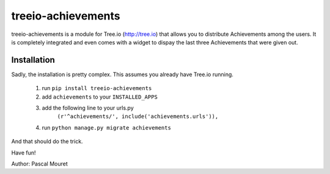 ===================
treeio-achievements
===================

treeio-achievements is a module for Tree.io (http://tree.io) that allows you to
distribute Achievements among the users.
It is completely integrated and even comes with a widget to dispay the last
three Achievements that were given out.

Installation
============

Sadly, the installation is pretty complex. This assumes you already have
Tree.io running.

 1. run ``pip install treeio-achievements``
 #. add ``achievements`` to your ``INSTALLED_APPS``
 #. add the following line to your urls.py
 	``(r'^achievements/', include('achievements.urls')),``
 #. run ``python manage.py migrate achievements``
	
And that should do the trick.

Have fun!

Author: Pascal Mouret